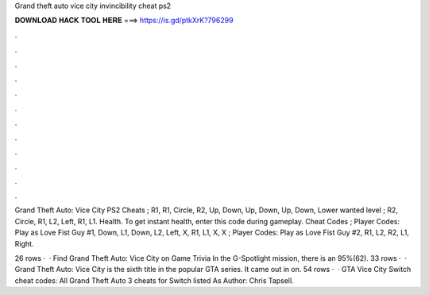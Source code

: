 Grand theft auto vice city invincibility cheat ps2



𝐃𝐎𝐖𝐍𝐋𝐎𝐀𝐃 𝐇𝐀𝐂𝐊 𝐓𝐎𝐎𝐋 𝐇𝐄𝐑𝐄 ===> https://is.gd/ptkXrK?796299



.



.



.



.



.



.



.



.



.



.



.



.

Grand Theft Auto: Vice City PS2 Cheats ; R1, R1, Circle, R2, Up, Down, Up, Down, Up, Down, Lower wanted level ; R2, Circle, R1, L2, Left, R1, L1. Health. To get instant health, enter this code during gameplay. Cheat Codes ; Player Codes: Play as Love Fist Guy #1, Down, L1, Down, L2, Left, X, R1, L1, X, X ; Player Codes: Play as Love Fist Guy #2, R1, L2, R2, L1, Right.

26 rows ·  · Find Grand Theft Auto: Vice City on Game Trivia In the G-Spotlight mission, there is an 95%(62). 33 rows ·  · Grand Theft Auto: Vice City is the sixth title in the popular GTA series. It came out in on. 54 rows ·  · GTA Vice City Switch cheat codes: All Grand Theft Auto 3 cheats for Switch listed As Author: Chris Tapsell.

